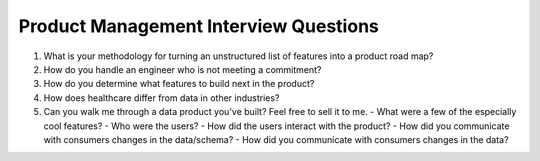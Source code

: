 Product Management Interview Questions
--------------------------------------

#. What is your methodology for turning an unstructured list of features into
   a product road map?

#. How do you handle an engineer who is not meeting a commitment?

#. How do you determine what features to build next in the product?

#. How does healthcare differ from data in other industries?

#. Can you walk me through a data product you've built? Feel free to sell it
   to me.
   - What were a few of the especially cool features?
   - Who were the users?
   - How did the users interact with the product?
   - How did you communicate with consumers changes in the data/schema?
   - How did you communicate with consumers changes in the data?

